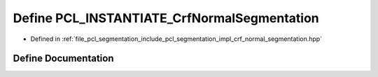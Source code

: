.. _exhale_define_crf__normal__segmentation_8hpp_1a54df3146f7fa8daca593ad4ef45bb7c2:

Define PCL_INSTANTIATE_CrfNormalSegmentation
============================================

- Defined in :ref:`file_pcl_segmentation_include_pcl_segmentation_impl_crf_normal_segmentation.hpp`


Define Documentation
--------------------


.. doxygendefine:: PCL_INSTANTIATE_CrfNormalSegmentation
